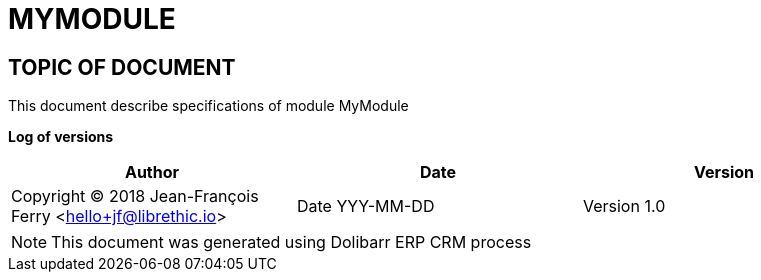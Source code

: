 = MYMODULE =
:subtitle: MYMODULE SPECIFICATIONS



== TOPIC OF DOCUMENT

This document describe specifications of module MyModule


*Log of versions*

[options="header",format="csv"]
|=== 
Author, Date, Version
Copyright (C) 2018  Jean-François Ferry <hello+jf@librethic.io>, Date YYY-MM-DD, Version 1.0
|===


[NOTE]
==============
This document was generated using Dolibarr ERP CRM process
==============

<<<

